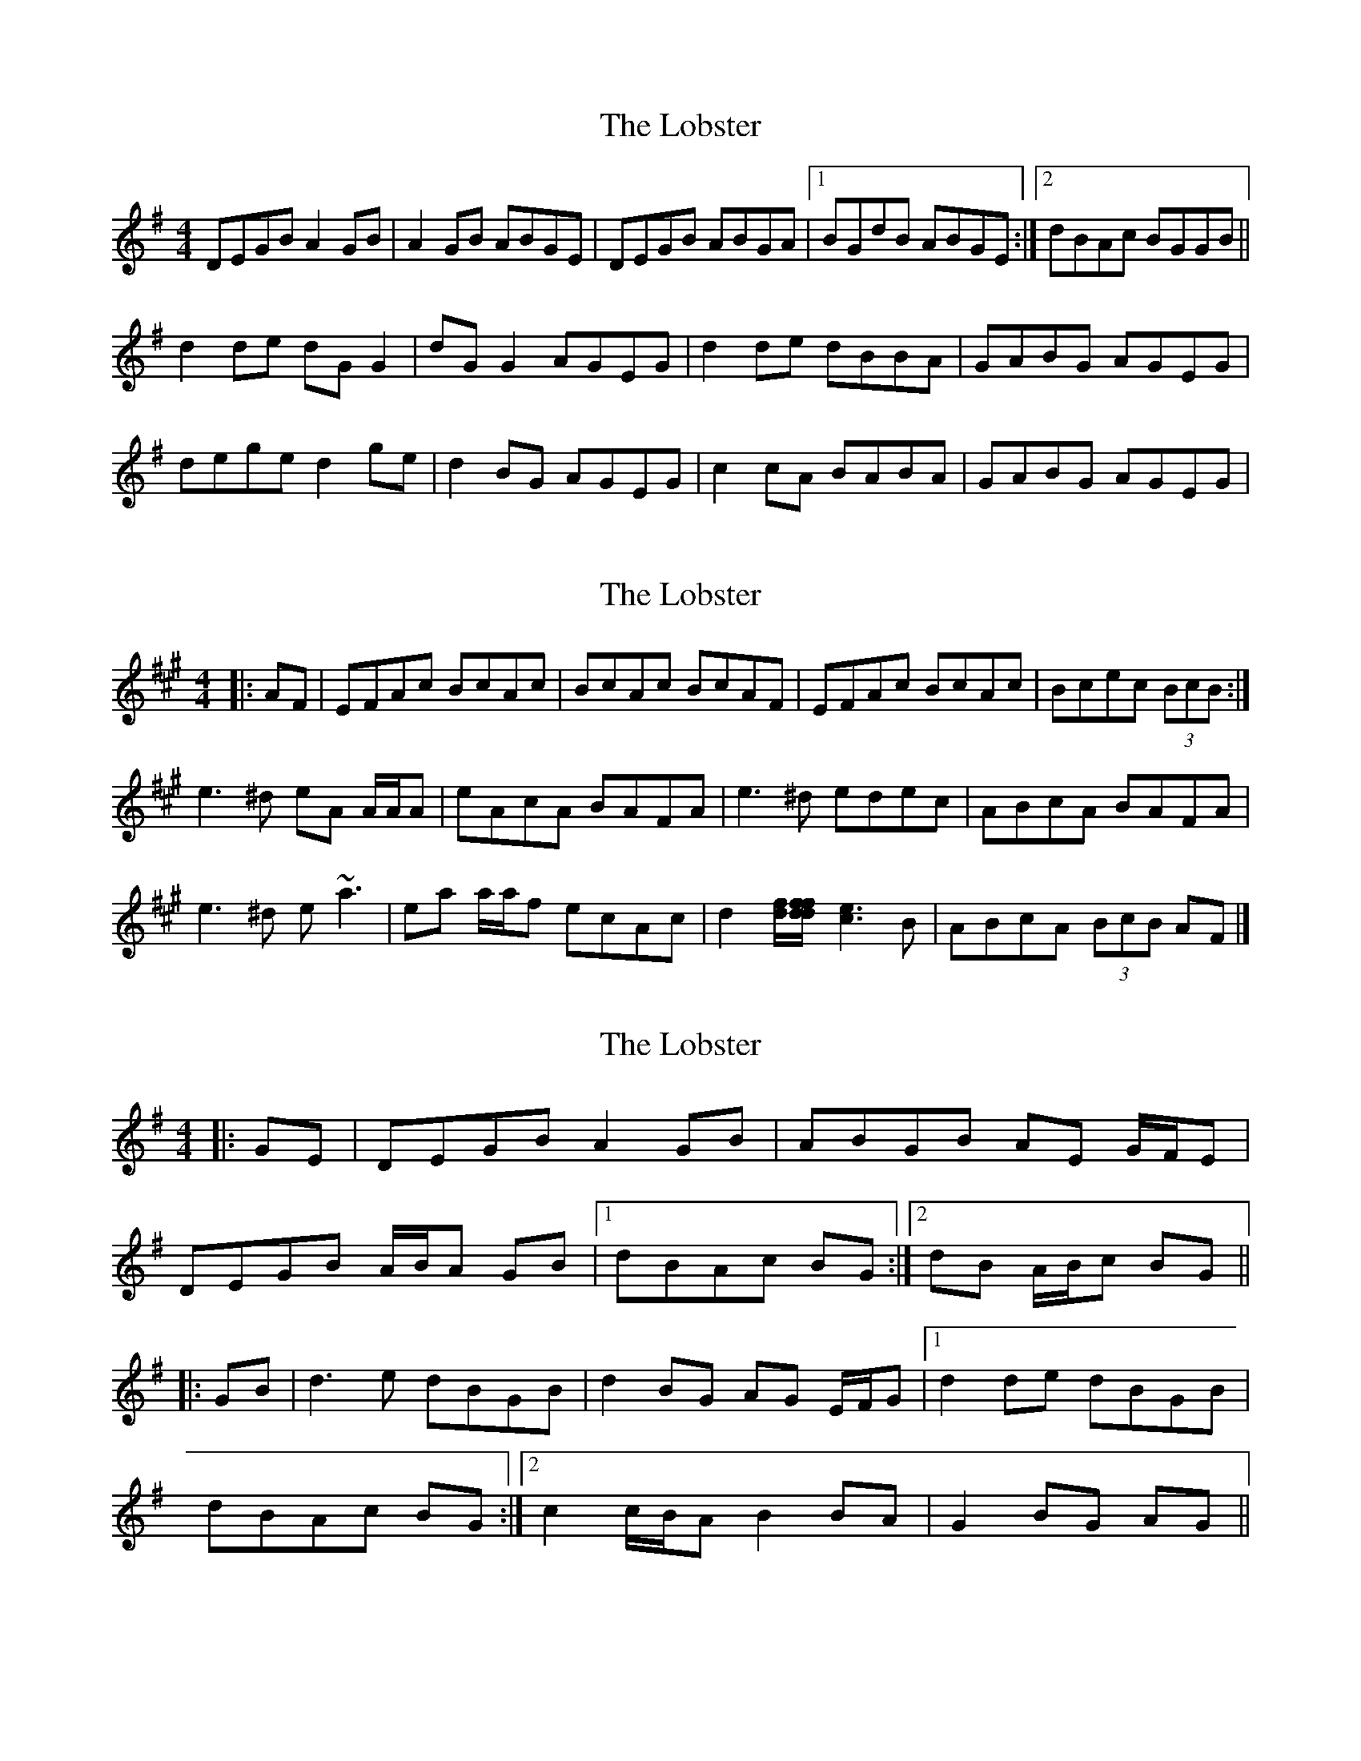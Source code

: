 X: 1
T: Lobster, The
Z: Kenny
S: https://thesession.org/tunes/3495#setting3495
R: reel
M: 4/4
L: 1/8
K: Gmaj
DEGB A2 GB | A2 GB ABGE | DEGB ABGA |1 BGdB ABGE :|2 dBAc BGGB ||
d2 de dG G2 | dG G2 AGEG | d2 de dBBA | GABG AGEG |
dege d2 ge | d2 BG AGEG | c2 cA BABA |GABG AGEG |
X: 2
T: Lobster, The
Z: ceolachan
S: https://thesession.org/tunes/3495#setting16530
R: reel
M: 4/4
L: 1/8
K: Amaj
|: AF | EFAc BcAc | BcAc BcAF | EFAc BcAc | Bcec (3BcB :| e3 ^d eA A/A/A | eAcA BAFA | e3 ^d edec | ABcA BAFA |e3 ^d e ~a3 | ea a/a/f ecAc | d2 [df]/[df/[df] [c3e3] B | ABcA (3BcB AF |]
X: 3
T: Lobster, The
Z: ceolachan
S: https://thesession.org/tunes/3495#setting16531
R: reel
M: 4/4
L: 1/8
K: Gmaj
|: GE |DEGB A2 GB | ABGB AE G/F/E |
DEGB A/B/A GB |[1 dBAc BG :|[2 dB A/B/c BG ||
|: GB |d3 e dBGB | d2 BG AG E/F/G |1 d2 de dBGB |
dBAc BG :|2 c2 c/B/A B2 BA | G2 BG AG ||
